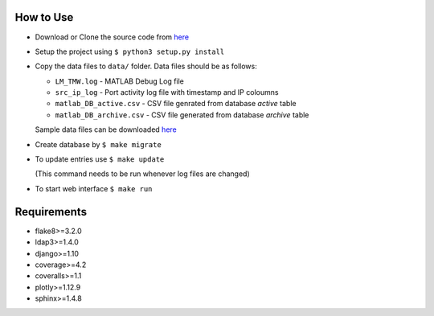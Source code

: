 How to Use
==========

- Download or Clone the source code from `here <https://github.com/akshaykhadse/matlab-usage-stats/>`_
- Setup the project using ``$ python3 setup.py install``
- Copy the data files to ``data/`` folder. Data files should be as follows:

  - ``LM_TMW.log`` - MATLAB Debug Log file
  - ``src_ip_log`` - Port activity log file with timestamp and IP coloumns
  - ``matlab_DB_active.csv`` - CSV file genrated from database `active` table
  - ``matlab_DB_archive.csv`` - CSV file generated from database `archive` table

  Sample data files can be downloaded `here <https://drive.google.com/drive/folders/0B8bbv1FqBgBVZ1NBdWE4VGd2Zlk?usp=sharing>`_

- Create database by ``$ make migrate``
- To update entries use ``$ make update``

  (This command needs to be run whenever log files are changed)

- To start web interface ``$ make run``

Requirements
============

- flake8>=3.2.0
- ldap3>=1.4.0
- django>=1.10
- coverage>=4.2
- coveralls>=1.1
- plotly>=1.12.9
- sphinx>=1.4.8

